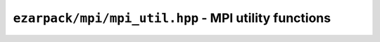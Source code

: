 .. _refmpiutil:

``ezarpack/mpi/mpi_util.hpp`` - MPI utility functions
=====================================================

.. doxygenfunction:: ezarpack::mpi::size
.. doxygenfunction:: ezarpack::mpi::rank
.. doxygenfunction:: ezarpack::mpi::compute_local_block_size
.. doxygenfunction:: ezarpack::mpi::compute_local_block_start
